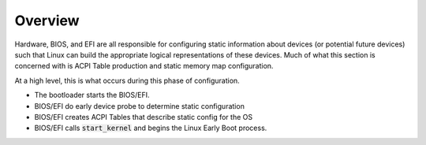 .. platform config overview

Overview
########

Hardware, BIOS, and EFI are all responsible for configuring static information about devices (or
potential future devices) such that Linux can build the appropriate logical representations of these
devices. Much of what this section is concerned with is ACPI Table production and static memory map
configuration.

At a high level, this is what occurs during this phase of configuration.

* The bootloader starts the BIOS/EFI.

* BIOS/EFI do early device probe to determine static configuration

* BIOS/EFI creates ACPI Tables that describe static config for the OS

* BIOS/EFI calls :code:`start_kernel` and begins the Linux Early Boot process.
